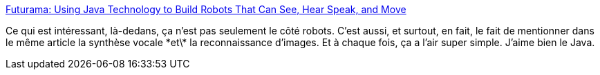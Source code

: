 :jbake-type: post
:jbake-status: published
:jbake-title: Futurama: Using Java Technology to Build Robots That Can See, Hear Speak, and Move
:jbake-tags: software,programming,java,développement,lego,robotics,mindstorms,_mois_déc.,_année_2008
:jbake-date: 2008-12-22
:jbake-depth: ../
:jbake-uri: shaarli/1229979737000.adoc
:jbake-source: https://nicolas-delsaux.hd.free.fr/Shaarli?searchterm=http%3A%2F%2Fjava.sun.com%2Fdeveloper%2FtechnicalArticles%2FProgramming%2Frobotics%2F&searchtags=software+programming+java+d%C3%A9veloppement+lego+robotics+mindstorms+_mois_d%C3%A9c.+_ann%C3%A9e_2008
:jbake-style: shaarli

http://java.sun.com/developer/technicalArticles/Programming/robotics/[Futurama: Using Java Technology to Build Robots That Can See, Hear Speak, and Move]

Ce qui est intéressant, là-dedans, ça n'est pas seulement le côté robots. C'est aussi, et surtout, en fait, le fait de mentionner dans le même article la synthèse vocale \*et\* la reconnaissance d'images. Et à chaque fois, ça a l'air super simple. J'aime bien le Java.

